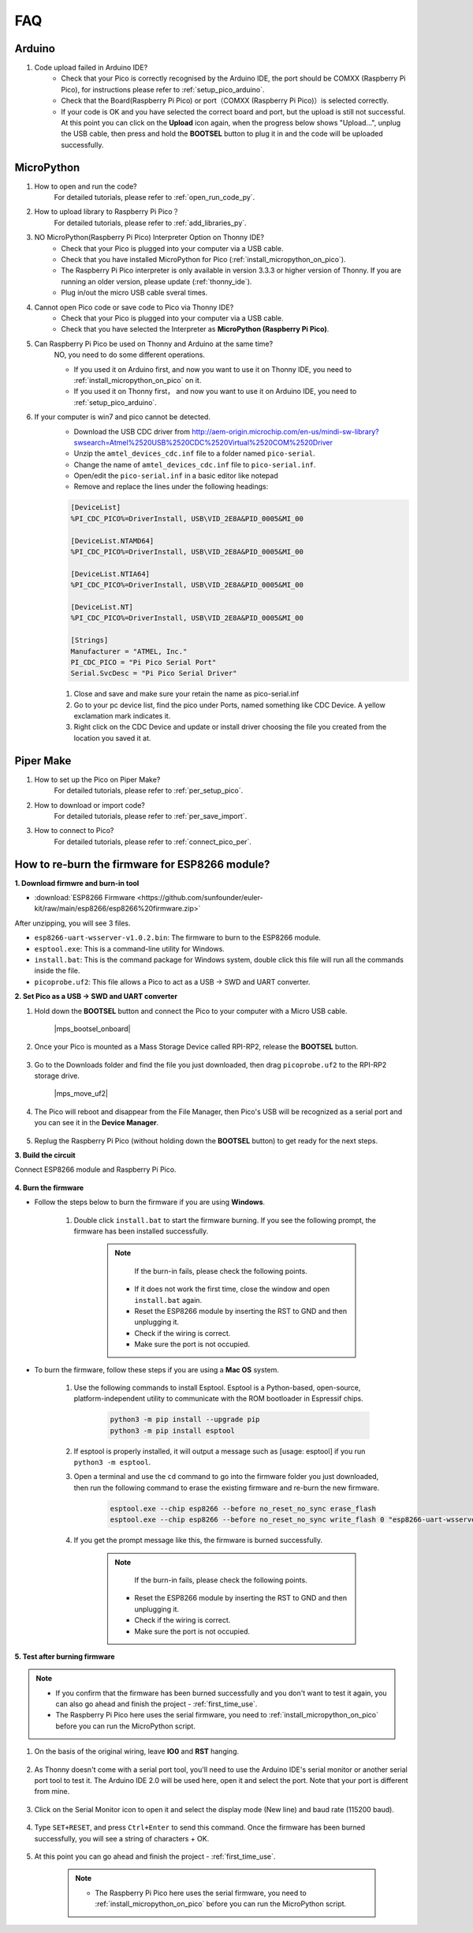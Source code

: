 FAQ
=========

Arduino
---------------------

#. Code upload failed in Arduino IDE?
    * Check that your Pico is correctly recognised by the Arduino IDE, the port should be COMXX (Raspberry Pi Pico), for instructions please refer to :ref:`setup_pico_arduino`.
    * Check that the Board(Raspberry Pi Pico) or port（COMXX (Raspberry Pi Pico)）is selected correctly.
    * If your code is OK and you have selected the correct board and port, but the upload is still not successful. At this point you can click on the **Upload** icon again, when the progress below shows "Upload...", unplug the USB cable, then press and hold the **BOOTSEL** button to plug it in and the code will be uploaded successfully.


MicroPython
------------------

#. How to open and run the code?
    For detailed tutorials, please refer to :ref:`open_run_code_py`.

#. How to upload library to Raspberry Pi Pico？
    For detailed tutorials, please refer to :ref:`add_libraries_py`.

#. NO MicroPython(Raspberry Pi Pico) Interpreter Option on Thonny IDE?
    * Check that your Pico is plugged into your computer via a USB cable.
    * Check that you have installed MicroPython for Pico (:ref:`install_micropython_on_pico`).
    * The Raspberry Pi Pico interpreter is only available in version 3.3.3 or higher version of Thonny. If you are running an older version, please update (:ref:`thonny_ide`).
    * Plug in/out the micro USB cable sveral times.

#. Cannot open Pico code or save code to Pico via Thonny IDE?
    * Check that your Pico is plugged into your computer via a USB cable.
    * Check that you have selected the Interpreter as **MicroPython (Raspberry Pi Pico)**.

#. Can Raspberry Pi Pico be used on Thonny and Arduino at the same time?
    NO, you need to do some different operations.

    * If you used it on Arduino first, and now you want to use it on Thonny IDE, you need to :ref:`install_micropython_on_pico` on it.
    * If you used it on Thonny first， and now you want to use it on Arduino IDE, you need to :ref:`setup_pico_arduino`.


#. If your computer is win7 and pico cannot be detected.
    * Download the USB CDC driver from http://aem-origin.microchip.com/en-us/mindi-sw-library?swsearch=Atmel%2520USB%2520CDC%2520Virtual%2520COM%2520Driver
    * Unzip the ``amtel_devices_cdc.inf`` file to a folder named ``pico-serial``.
    * Change the name of ``amtel_devices_cdc.inf`` file to ``pico-serial.inf``.
    * Open/edit the ``pico-serial.inf`` in a basic editor like notepad
    * Remove and replace the lines under the following headings:

    .. code-block::

        [DeviceList]
        %PI_CDC_PICO%=DriverInstall, USB\VID_2E8A&PID_0005&MI_00

        [DeviceList.NTAMD64]
        %PI_CDC_PICO%=DriverInstall, USB\VID_2E8A&PID_0005&MI_00

        [DeviceList.NTIA64]
        %PI_CDC_PICO%=DriverInstall, USB\VID_2E8A&PID_0005&MI_00

        [DeviceList.NT]
        %PI_CDC_PICO%=DriverInstall, USB\VID_2E8A&PID_0005&MI_00

        [Strings]
        Manufacturer = "ATMEL, Inc."
        PI_CDC_PICO = "Pi Pico Serial Port"
        Serial.SvcDesc = "Pi Pico Serial Driver"

    #. Close and save and make sure your retain the name as pico-serial.inf
    #. Go to your pc device list, find the pico under Ports, named something like CDC Device. A yellow exclamation mark indicates it.
    #. Right click on the CDC Device and update or install driver choosing the file you created from the location you saved it at.




Piper Make
------------------

#. How to set up the Pico on Piper Make?
    For detailed tutorials, please refer to :ref:`per_setup_pico`.

#. How to download or import code?
    For detailed tutorials, please refer to :ref:`per_save_import`.

#. How to connect to Pico?
    For detailed tutorials, please refer to :ref:`connect_pico_per`.



.. _burn_firmware:

How to re-burn the firmware for ESP8266 module?
-----------------------------------------------------

**1. Download firmwre and burn-in tool**

* :download:`ESP8266 Firmware <https://github.com/sunfounder/euler-kit/raw/main/esp8266/esp8266%20firmware.zip>`

After unzipping, you will see 3 files.

.. image:: img/bat_firmware.png

* ``esp8266-uart-wsserver-v1.0.2.bin``: The firmware to burn to the ESP8266 module.
* ``esptool.exe``: This is a command-line utility for Windows.
* ``install.bat``: This is the command package for Windows system, double click this file will run all the commands inside the file.
* ``picoprobe.uf2``: This file allows a Pico to act as a USB → SWD and UART converter.

**2. Set Pico as a USB → SWD and UART converter**

#. Hold down the **BOOTSEL** button and connect the Pico to your computer with a Micro USB cable.
    
    |mps_bootsel_onboard|

#. Once your Pico is mounted as a Mass Storage Device called RPI-RP2, release the **BOOTSEL** button.
    
    .. image:: img/rpi_rp2.png

#. Go to the Downloads folder and find the file you just downloaded, then drag ``picoprobe.uf2`` to the RPI-RP2 storage drive.

    |mps_move_uf2|

#. The Pico will reboot and disappear from the File Manager, then Pico's USB will be recognized as a serial port and you can see it in the **Device Manager**.

    .. image:: img/com_port.png

#. Replug the Raspberry Pi Pico (without holding down the **BOOTSEL** button) to get ready for the next steps.

**3. Build the circuit**

Connect ESP8266 module and Raspberry Pi Pico.

    .. image:: img/esp8266_firmware.png
        :width: 800

**4. Burn the firmware**

* Follow the steps below to burn the firmware if you are using **Windows**.

    #. Double click ``install.bat`` to start the firmware burning. If you see the following prompt, the firmware has been installed successfully.

        .. image:: img/burn_firmware.png

        .. note::
            If the burn-in fails, please check the following points.

          * If it does not work the first time, close the window and open ``install.bat`` again.
          * Reset the ESP8266 module by inserting the RST to GND and then unplugging it.
          * Check if the wiring is correct.
          * Make sure the port is not occupied.

* To burn the firmware, follow these steps if you are using a **Mac OS** system.

    #. Use the following commands to install Esptool. Esptool is a Python-based, open-source, platform-independent utility to communicate with the ROM bootloader in Espressif chips.

        .. code-block::

            python3 -m pip install --upgrade pip
            python3 -m pip install esptool

    #. If esptool is properly installed, it will output a message such as [usage: esptool] if you run ``python3 -m esptool``.

    #. Open a terminal and use the ``cd`` command to go into the firmware folder you just downloaded, then run the following command to erase the existing firmware and re-burn the new firmware.

        .. code-block::

            esptool.exe --chip esp8266 --before no_reset_no_sync erase_flash
            esptool.exe --chip esp8266 --before no_reset_no_sync write_flash 0 "esp8266-uart-wsserver-v1.0.2.bin"

    #. If you get the prompt message like this, the firmware is burned successfully.

        .. image:: img/burn_firmware.png

        .. note::
            If the burn-in fails, please check the following points.

          * Reset the ESP8266 module by inserting the RST to GND and then unplugging it.
          * Check if the wiring is correct.
          * Make sure the port is not occupied.

**5. Test after burning firmware**

.. note::
    * If you confirm that the firmware has been burned successfully and you don't want to test it again, you can also go ahead and finish the project - :ref:`first_time_use`.
    * The Raspberry Pi Pico here uses the serial firmware, you need to :ref:`install_micropython_on_pico` before you can run the MicroPython script.

#. On the basis of the original wiring, leave **IO0** and **RST** hanging.

    .. image:: img/esp8266_firmware_test.png

#. As Thonny doesn't come with a serial port tool, you'll need to use the Arduino IDE's serial monitor or another serial port tool to test it. The Arduino IDE 2.0 will be used here, open it and select the port. Note that your port is different from mine.

    .. image:: img/com16.png

#. Click on the Serial Monitor icon to open it and select the display mode (New line) and baud rate (115200 baud).

    .. image:: img/faq_serial_monitor.png

#. Type ``SET+RESET``, and press ``Ctrl+Enter`` to send this command. Once the firmware has been burned successfully, you will see a string of characters + OK. 

    .. image:: img/faq_return_ok.png

#. At this point you can go ahead and finish the project - :ref:`first_time_use`.

    .. note::

        * The Raspberry Pi Pico here uses the serial firmware, you need to :ref:`install_micropython_on_pico` before you can run the MicroPython script.
